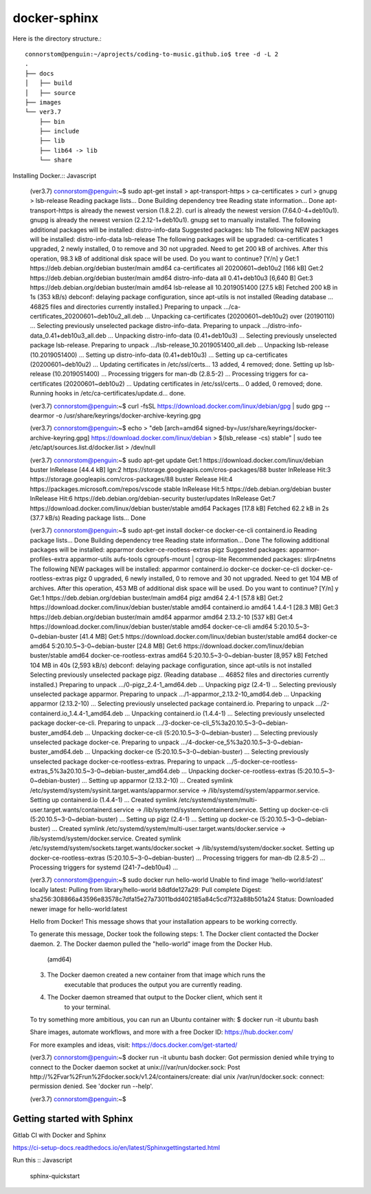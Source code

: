 docker-sphinx
=================

Here is the directory structure.::

    connorstom@penguin:~/aprojects/coding-to-music.github.io$ tree -d -L 2
    .
    ├── docs
    │   ├── build
    │   ├── source
    ├── images
    └── ver3.7
        ├── bin
        ├── include
        ├── lib
        ├── lib64 -> lib
        └── share



Installing Docker.:: Javascript

    (ver3.7) connorstom@penguin:~$ sudo apt-get install \
    >     apt-transport-https \
    >     ca-certificates \
    >     curl \
    >     gnupg \
    >     lsb-release
    Reading package lists... Done
    Building dependency tree       
    Reading state information... Done
    apt-transport-https is already the newest version (1.8.2.2).
    curl is already the newest version (7.64.0-4+deb10u1).
    gnupg is already the newest version (2.2.12-1+deb10u1).
    gnupg set to manually installed.
    The following additional packages will be installed:
    distro-info-data
    Suggested packages:
    lsb
    The following NEW packages will be installed:
    distro-info-data lsb-release
    The following packages will be upgraded:
    ca-certificates
    1 upgraded, 2 newly installed, 0 to remove and 30 not upgraded.
    Need to get 200 kB of archives.
    After this operation, 98.3 kB of additional disk space will be used.
    Do you want to continue? [Y/n] y
    Get:1 https://deb.debian.org/debian buster/main amd64 ca-certificates all 20200601~deb10u2 [166 kB]
    Get:2 https://deb.debian.org/debian buster/main amd64 distro-info-data all 0.41+deb10u3 [6,640 B]
    Get:3 https://deb.debian.org/debian buster/main amd64 lsb-release all 10.2019051400 [27.5 kB]
    Fetched 200 kB in 1s (353 kB/s)   
    debconf: delaying package configuration, since apt-utils is not installed
    (Reading database ... 46825 files and directories currently installed.)
    Preparing to unpack .../ca-certificates_20200601~deb10u2_all.deb ...
    Unpacking ca-certificates (20200601~deb10u2) over (20190110) ...
    Selecting previously unselected package distro-info-data.
    Preparing to unpack .../distro-info-data_0.41+deb10u3_all.deb ...
    Unpacking distro-info-data (0.41+deb10u3) ...
    Selecting previously unselected package lsb-release.
    Preparing to unpack .../lsb-release_10.2019051400_all.deb ...
    Unpacking lsb-release (10.2019051400) ...
    Setting up distro-info-data (0.41+deb10u3) ...
    Setting up ca-certificates (20200601~deb10u2) ...
    Updating certificates in /etc/ssl/certs...
    13 added, 4 removed; done.
    Setting up lsb-release (10.2019051400) ...
    Processing triggers for man-db (2.8.5-2) ...
    Processing triggers for ca-certificates (20200601~deb10u2) ...
    Updating certificates in /etc/ssl/certs...
    0 added, 0 removed; done.
    Running hooks in /etc/ca-certificates/update.d...
    done.

    (ver3.7) connorstom@penguin:~$ curl -fsSL https://download.docker.com/linux/debian/gpg | sudo gpg --dearmor -o /usr/share/keyrings/docker-archive-keyring.gpg
    
    (ver3.7) connorstom@penguin:~$ echo \
    >   "deb [arch=amd64 signed-by=/usr/share/keyrings/docker-archive-keyring.gpg] https://download.docker.com/linux/debian \
    >   $(lsb_release -cs) stable" | sudo tee /etc/apt/sources.list.d/docker.list > /dev/null

    (ver3.7) connorstom@penguin:~$ sudo apt-get update
    Get:1 https://download.docker.com/linux/debian buster InRelease [44.4 kB]
    Ign:2 https://storage.googleapis.com/cros-packages/88 buster InRelease                                                                          
    Hit:3 https://storage.googleapis.com/cros-packages/88 buster Release                                          
    Hit:4 https://packages.microsoft.com/repos/vscode stable InRelease                                            
    Hit:5 https://deb.debian.org/debian buster InRelease                           
    Hit:6 https://deb.debian.org/debian-security buster/updates InRelease
    Get:7 https://download.docker.com/linux/debian buster/stable amd64 Packages [17.8 kB]
    Fetched 62.2 kB in 2s (37.7 kB/s)
    Reading package lists... Done

    (ver3.7) connorstom@penguin:~$ sudo apt-get install docker-ce docker-ce-cli containerd.io
    Reading package lists... Done
    Building dependency tree       
    Reading state information... Done
    The following additional packages will be installed:
    apparmor docker-ce-rootless-extras pigz
    Suggested packages:
    apparmor-profiles-extra apparmor-utils aufs-tools cgroupfs-mount | cgroup-lite
    Recommended packages:
    slirp4netns
    The following NEW packages will be installed:
    apparmor containerd.io docker-ce docker-ce-cli docker-ce-rootless-extras pigz
    0 upgraded, 6 newly installed, 0 to remove and 30 not upgraded.
    Need to get 104 MB of archives.
    After this operation, 453 MB of additional disk space will be used.
    Do you want to continue? [Y/n] y
    Get:1 https://deb.debian.org/debian buster/main amd64 pigz amd64 2.4-1 [57.8 kB]
    Get:2 https://download.docker.com/linux/debian buster/stable amd64 containerd.io amd64 1.4.4-1 [28.3 MB]
    Get:3 https://deb.debian.org/debian buster/main amd64 apparmor amd64 2.13.2-10 [537 kB]
    Get:4 https://download.docker.com/linux/debian buster/stable amd64 docker-ce-cli amd64 5:20.10.5~3-0~debian-buster [41.4 MB]
    Get:5 https://download.docker.com/linux/debian buster/stable amd64 docker-ce amd64 5:20.10.5~3-0~debian-buster [24.8 MB]
    Get:6 https://download.docker.com/linux/debian buster/stable amd64 docker-ce-rootless-extras amd64 5:20.10.5~3-0~debian-buster [8,957 kB]                                                                                                       
    Fetched 104 MB in 40s (2,593 kB/s)                                                                                                                                                                                                              
    debconf: delaying package configuration, since apt-utils is not installed
    Selecting previously unselected package pigz.
    (Reading database ... 46852 files and directories currently installed.)
    Preparing to unpack .../0-pigz_2.4-1_amd64.deb ...
    Unpacking pigz (2.4-1) ...
    Selecting previously unselected package apparmor.
    Preparing to unpack .../1-apparmor_2.13.2-10_amd64.deb ...
    Unpacking apparmor (2.13.2-10) ...
    Selecting previously unselected package containerd.io.
    Preparing to unpack .../2-containerd.io_1.4.4-1_amd64.deb ...
    Unpacking containerd.io (1.4.4-1) ...
    Selecting previously unselected package docker-ce-cli.
    Preparing to unpack .../3-docker-ce-cli_5%3a20.10.5~3-0~debian-buster_amd64.deb ...
    Unpacking docker-ce-cli (5:20.10.5~3-0~debian-buster) ...
    Selecting previously unselected package docker-ce.
    Preparing to unpack .../4-docker-ce_5%3a20.10.5~3-0~debian-buster_amd64.deb ...
    Unpacking docker-ce (5:20.10.5~3-0~debian-buster) ...
    Selecting previously unselected package docker-ce-rootless-extras.
    Preparing to unpack .../5-docker-ce-rootless-extras_5%3a20.10.5~3-0~debian-buster_amd64.deb ...
    Unpacking docker-ce-rootless-extras (5:20.10.5~3-0~debian-buster) ...
    Setting up apparmor (2.13.2-10) ...
    Created symlink /etc/systemd/system/sysinit.target.wants/apparmor.service → /lib/systemd/system/apparmor.service.
    Setting up containerd.io (1.4.4-1) ...
    Created symlink /etc/systemd/system/multi-user.target.wants/containerd.service → /lib/systemd/system/containerd.service.
    Setting up docker-ce-cli (5:20.10.5~3-0~debian-buster) ...
    Setting up pigz (2.4-1) ...
    Setting up docker-ce (5:20.10.5~3-0~debian-buster) ...
    Created symlink /etc/systemd/system/multi-user.target.wants/docker.service → /lib/systemd/system/docker.service.
    Created symlink /etc/systemd/system/sockets.target.wants/docker.socket → /lib/systemd/system/docker.socket.
    Setting up docker-ce-rootless-extras (5:20.10.5~3-0~debian-buster) ...
    Processing triggers for man-db (2.8.5-2) ...
    Processing triggers for systemd (241-7~deb10u4) ...

    (ver3.7) connorstom@penguin:~$ sudo docker run hello-world
    Unable to find image 'hello-world:latest' locally
    latest: Pulling from library/hello-world
    b8dfde127a29: Pull complete 
    Digest: sha256:308866a43596e83578c7dfa15e27a73011bdd402185a84c5cd7f32a88b501a24
    Status: Downloaded newer image for hello-world:latest

    Hello from Docker!
    This message shows that your installation appears to be working correctly.

    To generate this message, Docker took the following steps:
    1. The Docker client contacted the Docker daemon.
    2. The Docker daemon pulled the "hello-world" image from the Docker Hub.
        (amd64)
    3. The Docker daemon created a new container from that image which runs the
        executable that produces the output you are currently reading.
    4. The Docker daemon streamed that output to the Docker client, which sent it
        to your terminal.

    To try something more ambitious, you can run an Ubuntu container with:
    $ docker run -it ubuntu bash

    Share images, automate workflows, and more with a free Docker ID:
    https://hub.docker.com/

    For more examples and ideas, visit:
    https://docs.docker.com/get-started/

    (ver3.7) connorstom@penguin:~$ docker run -it ubuntu bash
    docker: Got permission denied while trying to connect to the Docker daemon socket at unix:///var/run/docker.sock: Post http://%2Fvar%2Frun%2Fdocker.sock/v1.24/containers/create: dial unix /var/run/docker.sock: connect: permission denied.
    See 'docker run --help'.

    (ver3.7) connorstom@penguin:~$ 

Getting started with Sphinx
-------------------------------

Gitlab CI with Docker and Sphinx

https://ci-setup-docs.readthedocs.io/en/latest/Sphinxgettingstarted.html

Run this :: Javascript

    sphinx-quickstart

